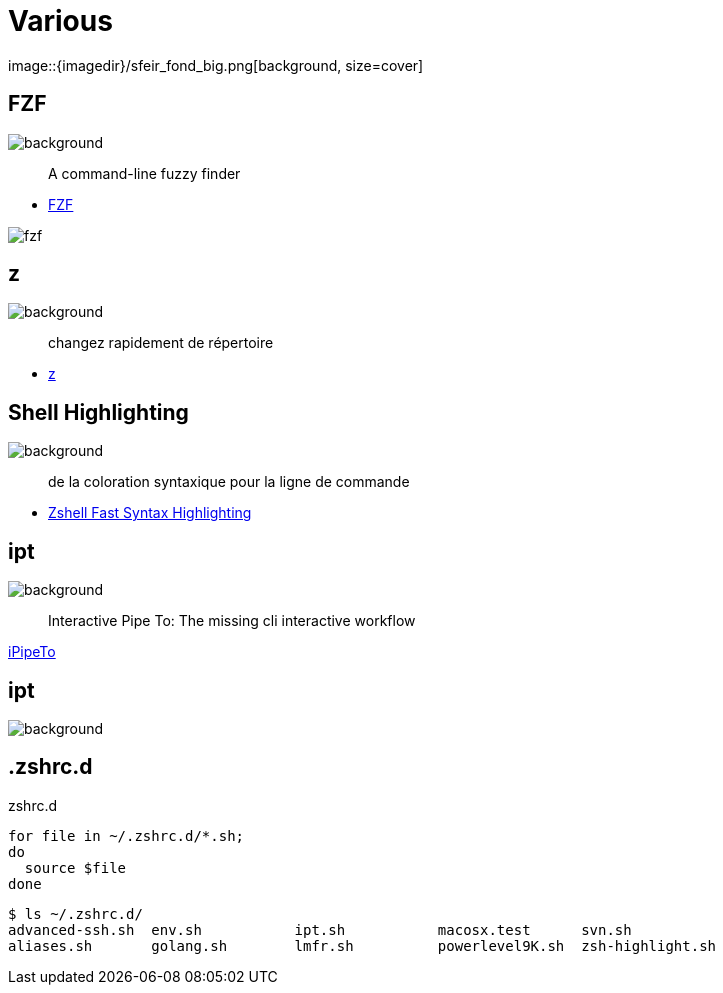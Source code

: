 
= Various
image::{imagedir}/sfeir_fond_big.png[background, size=cover]

== FZF
image::{imagedir}/sfeir_fond_big.png[background, size=cover]

> A command-line fuzzy finder

* https://github.com/junegunn/fzf[FZF]

image::{imagedir}/fzf.gif[]

== z
image::{imagedir}/sfeir_fond_big.png[background, size=cover]

> changez rapidement de répertoire

* https://github.com/rupa/z[z]

== Shell Highlighting
image::{imagedir}/sfeir_fond_big.png[background, size=cover]

> de la coloration syntaxique pour la ligne de commande

* https://github.com/zdharma/fast-syntax-highlighting[Zshell Fast Syntax Highlighting]

== ipt
image::{imagedir}/sfeir_fond_big.png[background, size=cover]

> Interactive Pipe To: The missing cli interactive workflow

https://github.com/ruyadorno/ipt[iPipeTo]

== ipt
image::{imagedir}/sfeir_fond_big.png[background, size=cover]

== .zshrc.d

.zshrc.d
[source]
----
for file in ~/.zshrc.d/*.sh;
do
  source $file
done
----

[source]
----
$ ls ~/.zshrc.d/
advanced-ssh.sh  env.sh           ipt.sh           macosx.test      svn.sh
aliases.sh       golang.sh        lmfr.sh          powerlevel9K.sh  zsh-highlight.sh
----
